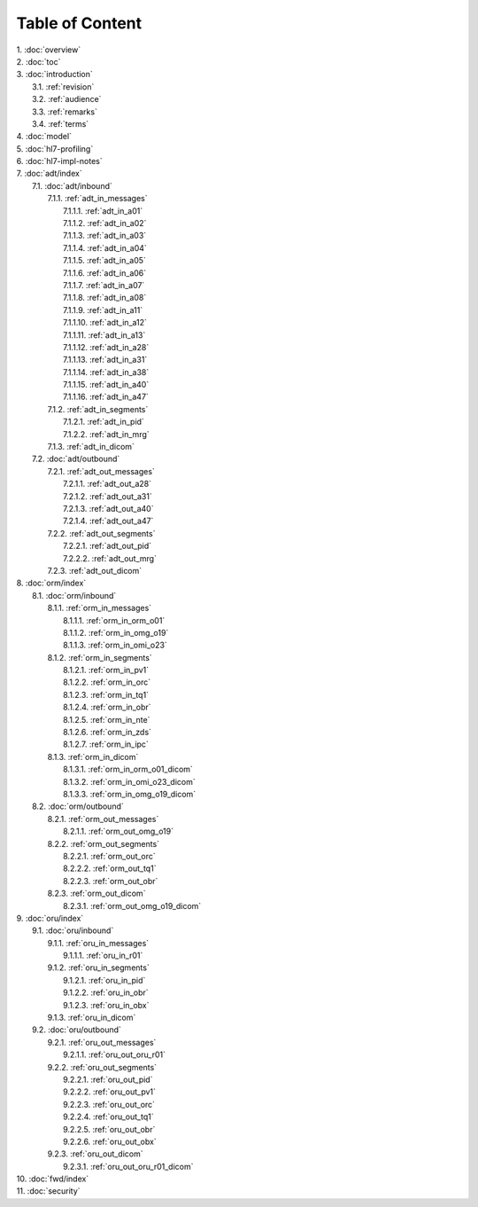 Table of Content
****************

| 1. :doc:`overview`
| 2. :doc:`toc`
| 3. :doc:`introduction`
|   3.1. :ref:`revision`
|   3.2. :ref:`audience`
|   3.3. :ref:`remarks`
|   3.4. :ref:`terms`
| 4. :doc:`model`
| 5. :doc:`hl7-profiling`
| 6. :doc:`hl7-impl-notes`
| 7. :doc:`adt/index`
|   7.1. :doc:`adt/inbound`
|     7.1.1. :ref:`adt_in_messages`
|       7.1.1.1. :ref:`adt_in_a01`
|       7.1.1.2. :ref:`adt_in_a02`
|       7.1.1.3. :ref:`adt_in_a03`
|       7.1.1.4. :ref:`adt_in_a04`
|       7.1.1.5. :ref:`adt_in_a05`
|       7.1.1.6. :ref:`adt_in_a06`
|       7.1.1.7. :ref:`adt_in_a07`
|       7.1.1.8. :ref:`adt_in_a08`
|       7.1.1.9. :ref:`adt_in_a11`
|       7.1.1.10. :ref:`adt_in_a12`
|       7.1.1.11. :ref:`adt_in_a13`
|       7.1.1.12. :ref:`adt_in_a28`
|       7.1.1.13. :ref:`adt_in_a31`
|       7.1.1.14. :ref:`adt_in_a38`
|       7.1.1.15. :ref:`adt_in_a40`
|       7.1.1.16. :ref:`adt_in_a47`
|     7.1.2. :ref:`adt_in_segments`
|       7.1.2.1. :ref:`adt_in_pid`
|       7.1.2.2. :ref:`adt_in_mrg`
|     7.1.3. :ref:`adt_in_dicom`
|   7.2. :doc:`adt/outbound`
|     7.2.1. :ref:`adt_out_messages`
|       7.2.1.1. :ref:`adt_out_a28`
|       7.2.1.2. :ref:`adt_out_a31`
|       7.2.1.3. :ref:`adt_out_a40`
|       7.2.1.4. :ref:`adt_out_a47`
|     7.2.2. :ref:`adt_out_segments`
|       7.2.2.1. :ref:`adt_out_pid`
|       7.2.2.2. :ref:`adt_out_mrg`
|     7.2.3. :ref:`adt_out_dicom`
| 8. :doc:`orm/index`
|   8.1. :doc:`orm/inbound`
|     8.1.1. :ref:`orm_in_messages`
|       8.1.1.1. :ref:`orm_in_orm_o01`
|       8.1.1.2. :ref:`orm_in_omg_o19`
|       8.1.1.3. :ref:`orm_in_omi_o23`
|     8.1.2. :ref:`orm_in_segments`
|       8.1.2.1. :ref:`orm_in_pv1`
|       8.1.2.2. :ref:`orm_in_orc`
|       8.1.2.3. :ref:`orm_in_tq1`
|       8.1.2.4. :ref:`orm_in_obr`
|       8.1.2.5. :ref:`orm_in_nte`
|       8.1.2.6. :ref:`orm_in_zds`
|       8.1.2.7. :ref:`orm_in_ipc`
|     8.1.3. :ref:`orm_in_dicom`
|       8.1.3.1. :ref:`orm_in_orm_o01_dicom`
|       8.1.3.2. :ref:`orm_in_omi_o23_dicom`
|       8.1.3.3. :ref:`orm_in_omg_o19_dicom`
|   8.2. :doc:`orm/outbound`
|     8.2.1. :ref:`orm_out_messages`
|       8.2.1.1. :ref:`orm_out_omg_o19`
|     8.2.2. :ref:`orm_out_segments`
|       8.2.2.1. :ref:`orm_out_orc`
|       8.2.2.2. :ref:`orm_out_tq1`
|       8.2.2.3. :ref:`orm_out_obr`
|     8.2.3. :ref:`orm_out_dicom`
|       8.2.3.1. :ref:`orm_out_omg_o19_dicom`
| 9. :doc:`oru/index`
|   9.1. :doc:`oru/inbound`
|     9.1.1. :ref:`oru_in_messages`
|       9.1.1.1. :ref:`oru_in_r01`
|     9.1.2. :ref:`oru_in_segments`
|       9.1.2.1. :ref:`oru_in_pid`
|       9.1.2.2. :ref:`oru_in_obr`
|       9.1.2.3. :ref:`oru_in_obx`
|     9.1.3. :ref:`oru_in_dicom`
|   9.2. :doc:`oru/outbound`
|     9.2.1. :ref:`oru_out_messages`
|       9.2.1.1. :ref:`oru_out_oru_r01`
|     9.2.2. :ref:`oru_out_segments`
|       9.2.2.1. :ref:`oru_out_pid`
|       9.2.2.2. :ref:`oru_out_pv1`
|       9.2.2.3. :ref:`oru_out_orc`
|       9.2.2.4. :ref:`oru_out_tq1`
|       9.2.2.5. :ref:`oru_out_obr`
|       9.2.2.6. :ref:`oru_out_obx`
|     9.2.3. :ref:`oru_out_dicom`
|       9.2.3.1. :ref:`oru_out_oru_r01_dicom`
| 10. :doc:`fwd/index`
| 11. :doc:`security`
